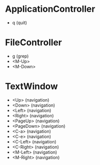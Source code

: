 * ApplicationController
+ q (quit)

* FileController
+ g (grep)
+ <M-Up>
+ <M-Down>

* TextWindow
+ <Up> (navigation)
+ <Down> (navigation)
+ <Left> (navigation)
+ <Right> (navigation)
+ <PageUp> (navigation)
+ <PageDown> (navigation)
+ <C-a> (navigation)
+ <C-e> (navigation)
+ <C-Left> (navigation)
+ <C-Right> (navigation)
+ <M-Left> (navigation)
+ <M-Right> (navigation)
